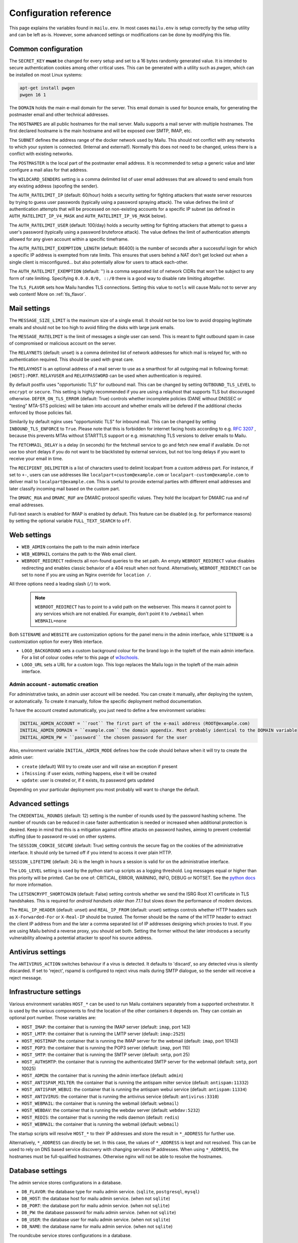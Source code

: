 Configuration reference
=======================

This page explains the variables found in ``mailu.env``.
In most cases ``mailu.env`` is setup correctly by the setup utility and can be left as-is.
However, some advanced settings or modifications can be done by modifying this file.

.. _common_cfg:

Common configuration
--------------------

The ``SECRET_KEY`` **must** be changed for every setup and set to a 16 bytes
randomly generated value. It is intended to secure authentication cookies
among other critical uses. This can be generated with a utility such as *pwgen*,
which can be installed on most Linux systems:

.. code-block:: bash

  apt-get install pwgen
  pwgen 16 1

The ``DOMAIN`` holds the main e-mail domain for the server. This email domain
is used for bounce emails, for generating the postmaster email and other
technical addresses.

The ``HOSTNAMES`` are all public hostnames for the mail server. Mailu supports
a mail server with multiple hostnames. The first declared hostname is the main
hostname and will be exposed over SMTP, IMAP, etc.

The ``SUBNET`` defines the address range of the docker network used by Mailu.
This should not conflict with any networks to which your system is connected.
(Internal and external!). Normally this does not need to be changed,
unless there is a conflict with existing networks.

The ``POSTMASTER`` is the local part of the postmaster email address. It is
recommended to setup a generic value and later configure a mail alias for that
address.

The ``WILDCARD_SENDERS`` setting is a comma delimited list of user email addresses that are allowed to send emails from any existing address (spoofing the sender).

The ``AUTH_RATELIMIT_IP`` (default: 60/hour) holds a security setting for fighting
attackers that waste server resources by trying to guess user passwords (typically
using a password spraying attack). The value defines the limit of authentication
attempts that will be processed on non-existing accounts for a specific IP subnet
(as defined in ``AUTH_RATELIMIT_IP_V4_MASK`` and ``AUTH_RATELIMIT_IP_V6_MASK`` below).

The ``AUTH_RATELIMIT_USER`` (default: 100/day) holds a security setting for fighting
attackers that attempt to guess a user's password (typically using a password
bruteforce attack). The value defines the limit of authentication attempts allowed
for any given account within a specific timeframe.

The ``AUTH_RATELIMIT_EXEMPTION_LENGTH`` (default: 86400) is the number of seconds
after a successful login for which a specific IP address is exempted from rate limits.
This ensures that users behind a NAT don't get locked out when a single client is
misconfigured... but also potentially allow for users to attack each-other.

The ``AUTH_RATELIMIT_EXEMPTION`` (default: '') is a comma separated list of network
CIDRs that won't be subject to any form of rate limiting. Specifying ``0.0.0.0/0, ::/0``
there is a good way to disable rate limiting altogether.

The ``TLS_FLAVOR`` sets how Mailu handles TLS connections. Setting this value to
``notls`` will cause Mailu not to server any web content! More on :ref:`tls_flavor`.

Mail settings
-------------

The ``MESSAGE_SIZE_LIMIT`` is the maximum size of a single email. It should not
be too low to avoid dropping legitimate emails and should not be too high to
avoid filling the disks with large junk emails.

The ``MESSAGE_RATELIMIT`` is the limit of messages a single user can send. This is
meant to fight outbound spam in case of compromised or malicious account on the
server.

The ``RELAYNETS`` (default: unset) is a comma delimited list of network addresses
for which mail is relayed for, with no authentication required. This should be
used with great care.

The ``RELAYHOST`` is an optional address of a mail server to use as a smarthost for
all outgoing mail in following format: ``[HOST]:PORT``.
``RELAYUSER`` and ``RELAYPASSWORD`` can be used when authentication is required.

By default postfix uses "opportunistic TLS" for outbound mail. This can be changed
by setting ``OUTBOUND_TLS_LEVEL`` to ``encrypt`` or ``secure``. This setting is
highly recommended if you are using a relayhost that supports TLS but discouraged
otherwise. ``DEFER_ON_TLS_ERROR`` (default: True) controls whether incomplete
policies (DANE without DNSSEC or "testing" MTA-STS policies) will be taken into
account and whether emails will be defered if the additional checks enforced by
those policies fail.

Similarily by default nginx uses "opportunistic TLS" for inbound mail. This can be changed
by setting ``INBOUND_TLS_ENFORCE`` to ``True``. Please note that this is forbidden for
internet facing hosts according to e.g. `RFC 3207`_ , because this prevents MTAs without STARTTLS
support or e.g. mismatching TLS versions to deliver emails to Mailu.

.. _`RFC 3207`: https://tools.ietf.org/html/rfc3207

.. _fetchmail:

The ``FETCHMAIL_DELAY`` is a delay (in seconds) for the fetchmail service to
go and fetch new email if available. Do not use too short delays if you do not
want to be blacklisted by external services, but not too long delays if you
want to receive your email in time.

The ``RECIPIENT_DELIMITER`` is a list of characters used to delimit localpart
from a custom address part. For instance, if set to ``+-``, users can use
addresses like ``localpart+custom@example.com`` or ``localpart-custom@example.com``
to deliver mail to ``localpart@example.com``.
This is useful to provide external parties with different email addresses and
later classify incoming mail based on the custom part.

The ``DMARC_RUA`` and ``DMARC_RUF`` are DMARC protocol specific values. They hold
the localpart for DMARC rua and ruf email addresses.

Full-text search is enabled for IMAP is enabled by default. This feature can be disabled
(e.g. for performance reasons) by setting the optional variable ``FULL_TEXT_SEARCH`` to ``off``.

.. _web_settings:

Web settings
------------

- ``WEB_ADMIN`` contains the path to the main admin interface 

- ``WEB_WEBMAIL`` contains the path to the Web email client.

- ``WEBROOT_REDIRECT`` redirects all non-found queries to the set path.
  An empty ``WEBROOT_REDIRECT`` value disables redirecting and enables classic behavior of a 404 result when not found. 
  Alternatively, ``WEBROOT_REDIRECT`` can be set to ``none`` if you are using an Nginx override for ``location /``.

All three options need a leading slash (``/``) to work.

  .. note:: ``WEBROOT_REDIRECT`` has to point to a valid path on the webserver.
    This means it cannot point to any services which are not enabled.
    For example, don't point it to ``/webmail`` when ``WEBMAIL=none``

Both ``SITENAME`` and ``WEBSITE`` are customization options for the panel menu
in the admin interface, while ``SITENAME`` is a customization option for
every Web interface.

- ``LOGO_BACKGROUND`` sets a custom background colour for the brand logo in the topleft of the main admin interface.
  For a list of colour codes refer to this page of `w3schools`_.

- ``LOGO_URL`` sets a URL for a custom logo. This logo replaces the Mailu logo in the topleft of the main admin interface.

.. _`w3schools`: https://www.w3schools.com/cssref/css_colors.asp

.. _admin_account:

Admin account - automatic creation
~~~~~~~~~~~~~~~~~~~~~~~~~~~~~~~~~~
For administrative tasks, an admin user account will be needed. You can create it manually,
after deploying the system, or automatically.
To create it manually, follow the specific deployment method documentation.

To have the account created automatically, you just need to define a few environment variables:

.. code-block:: bash

  INITIAL_ADMIN_ACCOUNT = ``root`` The first part of the e-mail address (ROOT@example.com)
  INITIAL_ADMIN_DOMAIN = ``example.com`` the domain appendix. Most probably identical to the DOMAIN variable
  INITIAL_ADMIN_PW = ``password`` the chosen password for the user

Also, environment variable ``INITIAL_ADMIN_MODE`` defines how the code should behave when it will
try to create the admin user:

- ``create`` (default) Will try to create user and will raise an exception if present
- ``ifmissing``: if user exists, nothing happens, else it will be created
- ``update``: user is created or, if it exists, its password gets updated

Depending on your particular deployment you most probably will want to change the default.

Advanced settings
-----------------

The ``CREDENTIAL_ROUNDS`` (default: 12) setting is the number of rounds used by the password hashing scheme. The number of rounds can be reduced in case faster authentication is needed or increased when additional protection is desired. Keep in mind that this is a mitigation against offline attacks on password hashes, aiming to prevent credential stuffing (due to password re-use) on other systems.

The ``SESSION_COOKIE_SECURE`` (default: True) setting controls the secure flag on the cookies of the administrative interface. It should only be turned off if you intend to access it over plain HTTP.

``SESSION_LIFETIME`` (default: 24) is the length in hours a session is valid for on the administrative interface.

The ``LOG_LEVEL`` setting is used by the python start-up scripts as a logging threshold.
Log messages equal or higher than this priority will be printed.
Can be one of: CRITICAL, ERROR, WARNING, INFO, DEBUG or NOTSET.
See the `python docs`_ for more information.

.. _`python docs`: https://docs.python.org/3.6/library/logging.html#logging-levels

The ``LETSENCRYPT_SHORTCHAIN`` (default: False) setting controls whether we send the ISRG Root X1 certificate in TLS handshakes. This is required for `android handsets older than 7.1.1` but slows down the performance of modern devices.

.. _`android handsets older than 7.1.1`: https://community.letsencrypt.org/t/production-chain-changes/150739

The ``REAL_IP_HEADER`` (default: unset) and ``REAL_IP_FROM`` (default: unset) settings controls whether HTTP headers such as ``X-Forwarded-For`` or ``X-Real-IP`` should be trusted. The former should be the name of the HTTP header to extract the client IP address from and the later a comma separated list of IP addresses designing which proxies to trust. If you are using Mailu behind a reverse proxy, you should set both. Setting the former without the later introduces a security vulnerability allowing a potential attacker to spoof his source address.

Antivirus settings
------------------

The ``ANTIVIRUS_ACTION`` switches behaviour if a virus is detected. It defaults to 'discard',
so any detected virus is silently discarded. If set to 'reject', rspamd is configured to reject
virus mails during SMTP dialogue, so the sender will receive a reject message.

Infrastructure settings
-----------------------

Various environment variables ``HOST_*`` can be used to run Mailu containers
separately from a supported orchestrator. It is used by the various components
to find the location of the other containers it depends on. They can contain an
optional port number. Those variables are:

- ``HOST_IMAP``: the container that is running the IMAP server (default: ``imap``, port 143)
- ``HOST_LMTP``: the container that is running the LMTP server (default: ``imap:2525``)
- ``HOST_HOSTIMAP``: the container that is running the IMAP server for the webmail (default: ``imap``, port 10143)
- ``HOST_POP3``: the container that is running the POP3 server (default: ``imap``, port 110)
- ``HOST_SMTP``: the container that is running the SMTP server (default: ``smtp``, port 25)
- ``HOST_AUTHSMTP``: the container that is running the authenticated SMTP server for the webnmail (default: ``smtp``, port 10025)
- ``HOST_ADMIN``: the container that is running the admin interface (default: ``admin``)
- ``HOST_ANTISPAM_MILTER``: the container that is running the antispam milter service (default: ``antispam:11332``)
- ``HOST_ANTISPAM_WEBUI``: the container that is running the antispam webui service (default: ``antispam:11334``)
- ``HOST_ANTIVIRUS``: the container that is running the antivirus service (default: ``antivirus:3310``)
- ``HOST_WEBMAIL``: the container that is running the webmail (default: ``webmail``)
- ``HOST_WEBDAV``: the container that is running the webdav server (default: ``webdav:5232``)
- ``HOST_REDIS``: the container that is running the redis daemon (default: ``redis``)
- ``HOST_WEBMAIL``: the container that is running the webmail (default: ``webmail``)

The startup scripts will resolve ``HOST_*`` to their IP addresses and store the result in ``*_ADDRESS`` for further use.

Alternatively, ``*_ADDRESS`` can directly be set. In this case, the values of ``*_ADDRESS`` is kept and not
resolved. This can be used to rely on DNS based service discovery with changing services IP addresses.
When using ``*_ADDRESS``, the hostnames must be full-qualified hostnames. Otherwise nginx will not be able to
resolve the hostnames.

Database settings
-----------------


The admin service stores configurations in a database.

- ``DB_FLAVOR``: the database type for mailu admin service. (``sqlite``, ``postgresql``, ``mysql``)
- ``DB_HOST``: the database host for mailu admin service. (when not ``sqlite``)
- ``DB_PORT``: the database port for mailu admin service. (when not ``sqlite``)
- ``DB_PW``: the database password for mailu admin service. (when not ``sqlite``)
- ``DB_USER``: the database user for mailu admin service. (when not ``sqlite``)
- ``DB_NAME``: the database name for mailu admin service. (when not ``sqlite``)

The roundcube service stores configurations in a database.

- ``ROUNDCUBE_DB_FLAVOR``: the database type for roundcube service. (``sqlite``, ``postgresql``, ``mysql``)
- ``ROUNDCUBE_DB_HOST``: the database host for roundcube service. (when not ``sqlite``)
- ``ROUNDCUBE_DB_PORT``: the database port for roundcube service. (when not ``sqlite``)
- ``ROUNDCUBE_DB_PW``: the database password for roundcube service. (when not ``sqlite``)
- ``ROUNDCUBE_DB_USER``: the database user for roundcube service. (when not ``sqlite``)
- ``ROUNDCUBE_DB_NAME``: the database name for roundcube service. (when not ``sqlite``)
